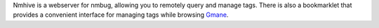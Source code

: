 Nmhive is a webserver for nmbug, allowing you to remotely query and
manage tags.  There is also a bookmarklet that provides a convenient
interface for managing tags while browsing Gmane_.

.. _Gmane: http://gmane.org/
